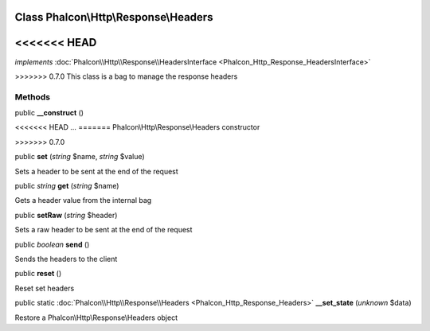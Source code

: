 Class **Phalcon\\Http\\Response\\Headers**
==========================================

<<<<<<< HEAD
=======
*implements* :doc:`Phalcon\\Http\\Response\\HeadersInterface <Phalcon_Http_Response_HeadersInterface>`

>>>>>>> 0.7.0
This class is a bag to manage the response headers


Methods
---------

public  **__construct** ()

<<<<<<< HEAD
...
=======
Phalcon\\Http\\Response\\Headers constructor

>>>>>>> 0.7.0


public  **set** (*string* $name, *string* $value)

Sets a header to be sent at the end of the request



public *string*  **get** (*string* $name)

Gets a header value from the internal bag



public  **setRaw** (*string* $header)

Sets a raw header to be sent at the end of the request



public *boolean*  **send** ()

Sends the headers to the client



public  **reset** ()

Reset set headers



public static :doc:`Phalcon\\Http\\Response\\Headers <Phalcon_Http_Response_Headers>`  **__set_state** (*unknown* $data)

Restore a Phalcon\\Http\\Response\\Headers object



